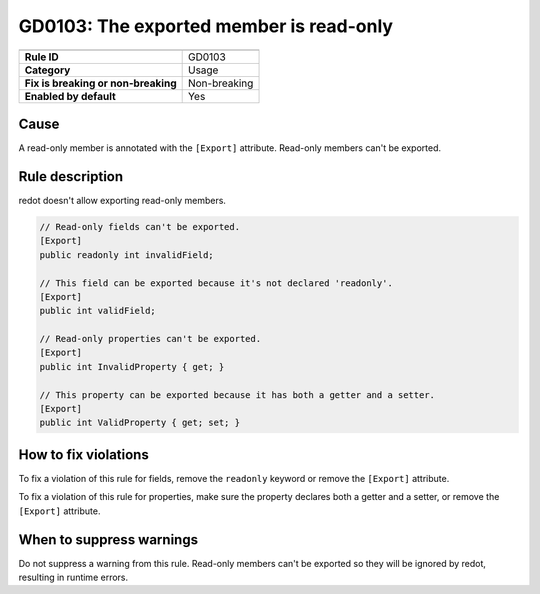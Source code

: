 GD0103: The exported member is read-only
========================================

====================================  ======================================
                                      Value
====================================  ======================================
**Rule ID**                           GD0103
**Category**                          Usage
**Fix is breaking or non-breaking**   Non-breaking
**Enabled by default**                Yes
====================================  ======================================

Cause
-----

A read-only member is annotated with the ``[Export]`` attribute. Read-only members
can't be exported.

Rule description
----------------

redot doesn't allow exporting read-only members.

.. code-block:: csharp

    // Read-only fields can't be exported.
    [Export]
    public readonly int invalidField;

    // This field can be exported because it's not declared 'readonly'.
    [Export]
    public int validField;

    // Read-only properties can't be exported.
    [Export]
    public int InvalidProperty { get; }

    // This property can be exported because it has both a getter and a setter.
    [Export]
    public int ValidProperty { get; set; }

How to fix violations
---------------------

To fix a violation of this rule for fields, remove the ``readonly`` keyword or
remove the ``[Export]`` attribute.

To fix a violation of this rule for properties, make sure the property declares
both a getter and a setter, or remove the ``[Export]`` attribute.

When to suppress warnings
-------------------------

Do not suppress a warning from this rule. Read-only members can't be exported so
they will be ignored by redot, resulting in runtime errors.
